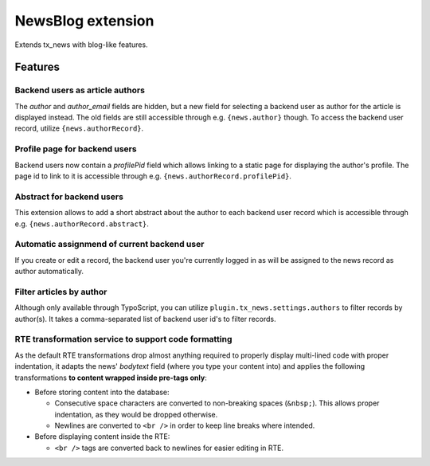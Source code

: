 ===================
NewsBlog extension
===================

Extends tx_news with blog-like features.


Features
========

Backend users as article authors
--------------------------------
The *author* and *author_email* fields are hidden, but a new field for selecting a backend user as author for the article is displayed instead. The old fields are still accessible through e.g. ``{news.author}`` though. To access the backend user record, utilize ``{news.authorRecord}``.

Profile page for backend users
------------------------------
Backend users now contain a *profilePid* field which allows linking to a static page for displaying the author's profile. The page id to link to it is accessible through e.g. ``{news.authorRecord.profilePid}``.

Abstract for backend users
--------------------------
This extension allows to add a short abstract about the author to each backend user record which is accessible through e.g. ``{news.authorRecord.abstract}``.

Automatic assignmend of current backend user
--------------------------------------------
If you create or edit a record, the backend user you're currently logged in as will be assigned to the news record as author automatically.

Filter articles by author
-------------------------
Although only available through TypoScript, you can utilize ``plugin.tx_news.settings.authors`` to filter records by author(s). It takes a comma-separated list of backend user id's to filter records.

RTE transformation service to support code formatting
-----------------------------------------------------
As the default RTE transformations drop almost anything required to properly display multi-lined code with proper indentation, it adapts the news' *bodytext* field (where you type your content into) and applies the following transformations **to content wrapped inside pre-tags only**:

- Before storing content into the database:

  - Consecutive space characters are converted to non-breaking spaces (``&nbsp;``). This allows proper indentation, as they would be dropped otherwise.
  - Newlines are converted to ``<br />`` in order to keep line breaks where intended.

- Before displaying content inside the RTE:

  - ``<br />`` tags are converted back to newlines for easier editing in RTE.